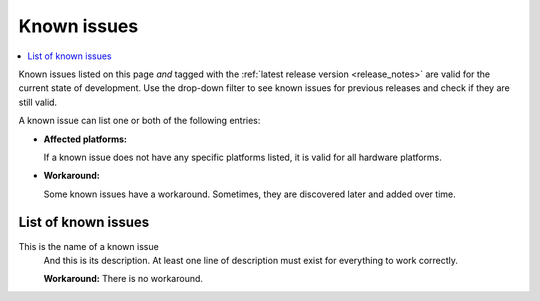 .. _known_issues:

Known issues
############

.. contents::
   :local:
   :depth: 3

Known issues listed on this page *and* tagged with the :ref:`latest release version <release_notes>` are valid for the current state of development.
Use the drop-down filter to see known issues for previous releases and check if they are still valid.

A known issue can list one or both of the following entries:

* **Affected platforms:**

  If a known issue does not have any specific platforms listed, it is valid for all hardware platforms.

* **Workaround:**

  Some known issues have a workaround.
  Sometimes, they are discovered later and added over time.

.. version-filter::
  :default: v0-2-0
  :container: dl/dt
  :tags: [("wontfix", "Won't fix")]

.. page-filter::
  :name: issues

  wontfix    Won't fix

List of known issues
********************

.. rst-class:: v0-1-0

This is the name of a known issue
  And this is its description.
  At least one line of description must exist for everything to work correctly.

  **Workaround:** There is no workaround.
